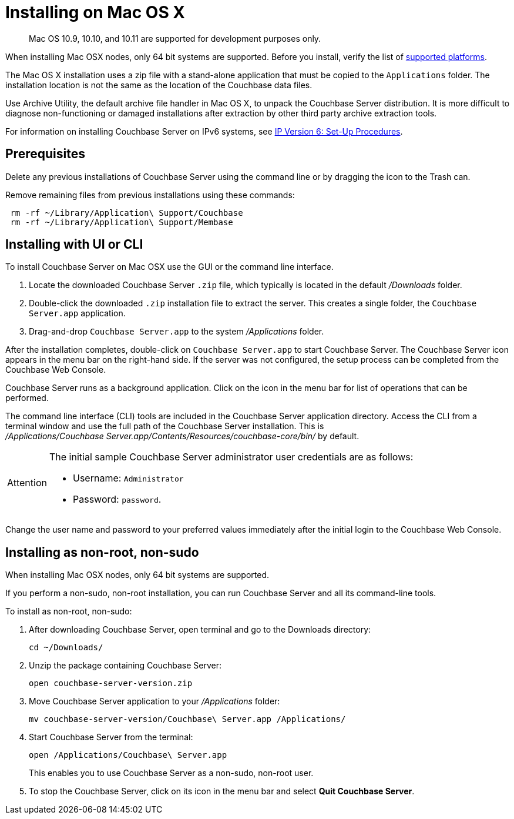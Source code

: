 = Installing on Mac OS X

[abstract]
Mac OS 10.9, 10.10, and 10.11 are supported for development purposes only.

When installing Mac OSX nodes, only 64 bit systems are supported.
Before you install, verify the list of xref:install-platforms.adoc[supported platforms].

The Mac OS X installation uses a zip file with a stand-alone application that must be copied to the `Applications` folder.
The installation location is not the same as the location of the Couchbase data files.

Use Archive Utility, the default archive file handler in Mac OS X, to unpack the Couchbase Server distribution.
It is more difficult to diagnose non-functioning or damaged installations after extraction by other third party archive extraction tools.

For information on installing Couchbase Server on IPv6 systems, see xref:ipv6-setup.adoc[IP Version 6: Set-Up Procedures].

== Prerequisites

Delete any previous installations of Couchbase Server using the command line or by dragging the icon to the Trash can.

Remove remaining files from previous installations using these commands:

----
 rm -rf ~/Library/Application\ Support/Couchbase
 rm -rf ~/Library/Application\ Support/Membase
----

== Installing with UI or CLI

To install Couchbase Server on Mac OSX use the GUI or the command line interface.

. Locate the downloaded Couchbase Server `.zip` file, which typically is located in the default [.path]_/Downloads_ folder.
. Double-click the downloaded `.zip` installation file to extract the server.
This creates a single folder, the `Couchbase Server.app` application.
. Drag-and-drop `Couchbase Server.app` to the system [.path]_/Applications_ folder.

After the installation completes, double-click on `Couchbase Server.app` to start Couchbase Server.
The Couchbase Server icon appears in the menu bar on the right-hand side.
If the server was not configured, the setup process can be completed from the Couchbase Web Console.

Couchbase Server runs as a background application.
Click on the icon in the menu bar for list of operations that can be performed.

The command line interface (CLI) tools are included in the Couchbase Server application directory.
Access the CLI from a terminal window and use the full path of the Couchbase Server installation.
This is [.path]_/Applications/Couchbase Server.app/Contents/Resources/couchbase-core/bin/_ by default.

[IMPORTANT,caption=Attention]
====
The initial sample Couchbase Server administrator user credentials are as follows:

* Username: [.in]`Administrator`
* Password: [.in]`password`.
====

Change the user name and password to your preferred values immediately after the initial login to the Couchbase Web Console.

== Installing as non-root, non-sudo

When installing Mac OSX nodes, only 64 bit systems are supported.

If you perform a non-sudo, non-root installation, you can run Couchbase Server and all its command-line tools.

To install as non-root, non-sudo:

. After downloading Couchbase Server, open terminal and go to the Downloads directory:
+
----
cd ~/Downloads/
----

. Unzip the package containing Couchbase Server:
+
----
open couchbase-server-version.zip
----

. Move Couchbase Server application to your [.path]_/Applications_ folder:
+
----
mv couchbase-server-version/Couchbase\ Server.app /Applications/
----

. Start Couchbase Server from the terminal:
+
----
open /Applications/Couchbase\ Server.app
----
+
This enables you to use Couchbase Server as a non-sudo, non-root user.

. To stop the Couchbase Server, click on its icon in the menu bar and select [.ui]*Quit Couchbase Server*.
